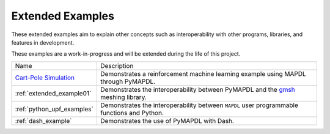 .. _ref_extended_examples:

Extended Examples
=================


These extended examples aim to explain other concepts such as interoperability
with other programs, libraries, and features in development.

These examples are a work-in-progress and will be extended during the life of
this project.

+----------------------------+---------------------------------------------------------------------------------------------------------+
| Name                       | Description                                                                                             |
+----------------------------+---------------------------------------------------------------------------------------------------------+
| `Cart-Pole Simulation`_    | Demonstrates a reinforcement machine learning example using MAPDL through PyMAPDL.                      |
+----------------------------+---------------------------------------------------------------------------------------------------------+
| :ref:`extended_example01`  | Demonstrates the interoperability between PyMAPDL and the `gmsh <https://gmsh.info/>`_ meshing library. |
+----------------------------+---------------------------------------------------------------------------------------------------------+
| :ref:`python_upf_examples` | Demonstrates the interoperability between ``MAPDL`` user programmable functions and Python.             |
+----------------------------+---------------------------------------------------------------------------------------------------------+
| :ref:`dash_example`        | Demonstrates the use of PyMAPDL with Dash.                                                              |
+----------------------------+---------------------------------------------------------------------------------------------------------+


.. _Cart-Pole Simulation: https://pyansys.github.io/ml-rl-cartpole/ml-rl-notebook.html
